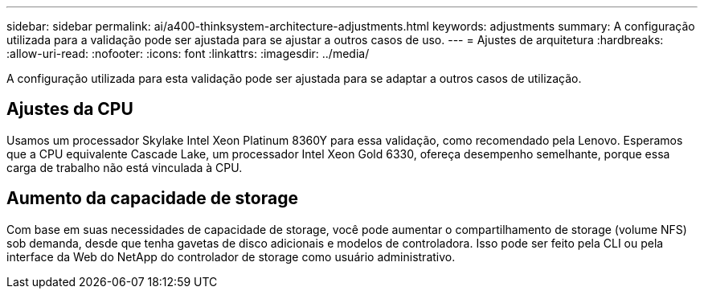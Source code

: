 ---
sidebar: sidebar 
permalink: ai/a400-thinksystem-architecture-adjustments.html 
keywords: adjustments 
summary: A configuração utilizada para a validação pode ser ajustada para se ajustar a outros casos de uso. 
---
= Ajustes de arquitetura
:hardbreaks:
:allow-uri-read: 
:nofooter: 
:icons: font
:linkattrs: 
:imagesdir: ../media/


[role="lead"]
A configuração utilizada para esta validação pode ser ajustada para se adaptar a outros casos de utilização.



== Ajustes da CPU

Usamos um processador Skylake Intel Xeon Platinum 8360Y para essa validação, como recomendado pela Lenovo. Esperamos que a CPU equivalente Cascade Lake, um processador Intel Xeon Gold 6330, ofereça desempenho semelhante, porque essa carga de trabalho não está vinculada à CPU.



== Aumento da capacidade de storage

Com base em suas necessidades de capacidade de storage, você pode aumentar o compartilhamento de storage (volume NFS) sob demanda, desde que tenha gavetas de disco adicionais e modelos de controladora. Isso pode ser feito pela CLI ou pela interface da Web do NetApp do controlador de storage como usuário administrativo.
